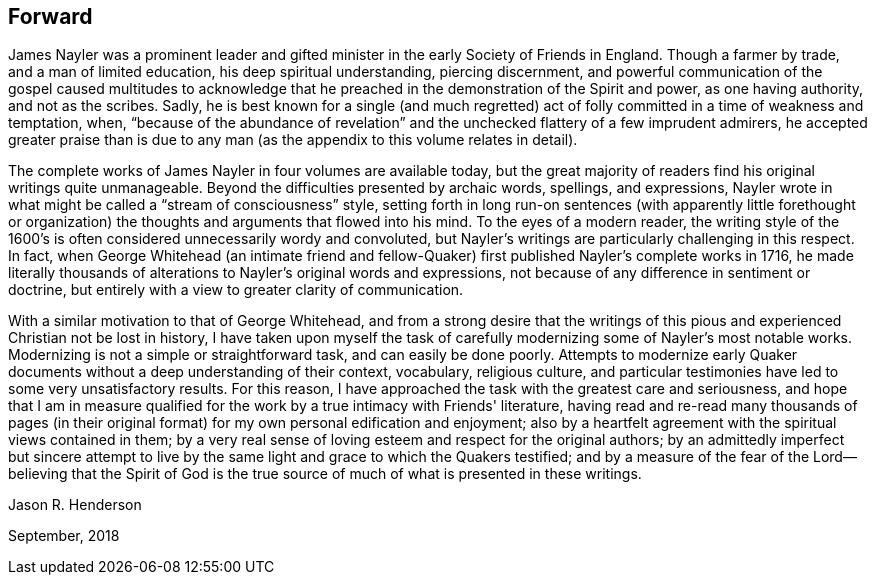 == Forward

James Nayler was a prominent leader and gifted
minister in the early Society of Friends in England.
Though a farmer by trade, and a man of limited education,
his deep spiritual understanding, piercing discernment,
and powerful communication of the gospel caused multitudes to acknowledge
that he preached in the demonstration of the Spirit and power,
as one having authority, and not as the scribes.
Sadly, he is best known for a single (and much regretted) act
of folly committed in a time of weakness and temptation,
when, "`because of the abundance of revelation`" and the
unchecked flattery of a few imprudent admirers,
he accepted greater praise than is due to any man (as
the appendix to this volume relates in detail).

The complete works of James Nayler in four volumes are available today,
but the great majority of readers find his original writings quite unmanageable.
Beyond the difficulties presented by archaic words, spellings, and expressions,
Nayler wrote in what might be called a "`stream of consciousness`" style,
setting forth in long run-on sentences (with apparently little forethought
or organization) the thoughts and arguments that flowed into his mind.
To the eyes of a modern reader,
the writing style of the 1600's is often considered unnecessarily wordy and convoluted,
but Nayler's writings are particularly challenging in this respect.
In fact, when George Whitehead (an intimate friend and fellow-Quaker)
first published Nayler's complete works in 1716,
he made literally thousands of alterations to Nayler's original words and expressions,
not because of any difference in sentiment or doctrine,
but entirely with a view to greater clarity of communication.

With a similar motivation to that of George Whitehead,
and from a strong desire that the writings of this
pious and experienced Christian not be lost in history,
I have taken upon myself the task of carefully
modernizing some of Nayler's most notable works.
Modernizing is not a simple or straightforward task, and can easily be done poorly.
Attempts to modernize early Quaker documents
without a deep understanding of their context,
vocabulary, religious culture,
and particular testimonies have led to some very unsatisfactory results.
For this reason, I have approached the task with the greatest care and seriousness,
and hope that I am in measure qualified for the
work by a true intimacy with Friends' literature,
having read and re-read many thousands of pages (in their
original format) for my own personal edification and enjoyment;
also by a heartfelt agreement with the spiritual views contained in them;
by a very real sense of loving esteem and respect for the original authors;
by an admittedly imperfect but sincere attempt to live by the
same light and grace to which the Quakers testified;
and by a measure of the fear of the Lord--believing that the Spirit of God
is the true source of much of what is presented in these writings.

[.signed-section-signature]
Jason R. Henderson

[.signed-section-context-close]
September, 2018
